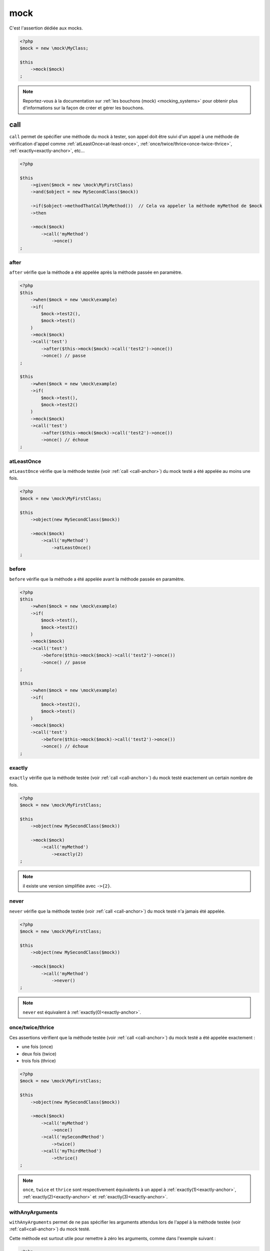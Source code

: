 .. _mock-asserter:

mock
****

C'est l'assertion dédiée aux mocks.

.. code-block:: php

   <?php
   $mock = new \mock\MyClass;

   $this
       ->mock($mock)
   ;

.. note::
   Reportez-vous à la documentation sur :ref:`les bouchons (mock) <mocking_systems>` pour obtenir plus d'informations sur la façon de créer et gérer les bouchons.

.. _call-anchor:

call
====

``call`` permet de spécifier une méthode du mock à tester, son appel doit être suivi d'un appel à une méthode de vérification d'appel comme :ref:`atLeastOnce<at-least-once>`, :ref:`once/twice/thrice<once-twice-thrice>`, :ref:`exactly<exactly-anchor>`, etc...

.. code-block:: php

   <?php

   $this
       ->given($mock = new \mock\MyFirstClass)
       ->and($object = new MySecondClass($mock))

       ->if($object->methodThatCallMyMethod())  // Cela va appeler la méthode myMethod de $mock
       ->then

       ->mock($mock)
           ->call('myMethod')
               ->once()
   ;

.. _mock-after:

after
`````

``after`` vérifie que la méthode a été appelée après la méthode passée en paramètre.

.. code-block:: php

   <?php
   $this
       ->when($mock = new \mock\example)
       ->if(
           $mock->test2(),
           $mock->test()
       )
       ->mock($mock)
       ->call('test')
           ->after($this->mock($mock)->call('test2')->once())
           ->once() // passe
   ;

   $this
       ->when($mock = new \mock\example)
       ->if(
           $mock->test(),
           $mock->test2()
       )
       ->mock($mock)
       ->call('test')
           ->after($this->mock($mock)->call('test2')->once())
           ->once() // échoue
   ;

.. _at-least-once:

atLeastOnce
```````````

``atLeastOnce`` vérifie que la méthode testée (voir :ref:`call <call-anchor>`) du mock testé a été appelée au moins une fois.

.. code-block:: php

   <?php
   $mock = new \mock\MyFirstClass;

   $this
       ->object(new MySecondClass($mock))

       ->mock($mock)
           ->call('myMethod')
               ->atLeastOnce()
   ;

.. _mock-before:

before
``````

``before`` vérifie que la méthode a été appelée avant la méthode passée en paramètre.

.. code-block:: php

   <?php
   $this
       ->when($mock = new \mock\example)
       ->if(
           $mock->test(),
           $mock->test2()
       )
       ->mock($mock)
       ->call('test')
           ->before($this->mock($mock)->call('test2')->once())
           ->once() // passe
   ;

   $this
       ->when($mock = new \mock\example)
       ->if(
           $mock->test2(),
           $mock->test()
       )
       ->mock($mock)
       ->call('test')
           ->before($this->mock($mock)->call('test2')->once())
           ->once() // échoue
   ;

.. _exactly-anchor:

exactly
```````

``exactly`` vérifie que la méthode testée (voir :ref:`call <call-anchor>`) du mock testé exactement un certain nombre de fois.

.. code-block:: php

   <?php
   $mock = new \mock\MyFirstClass;

   $this
       ->object(new MySecondClass($mock))

       ->mock($mock)
           ->call('myMethod')
               ->exactly(2)
   ;

.. note::
   il existe une version simplifiée avec ``->{2}``.

.. _never-anchor:

never
`````

``never`` vérifie que la méthode testée (voir :ref:`call <call-anchor>`) du mock testé n'a jamais été appelée.

.. code-block:: php

   <?php
   $mock = new \mock\MyFirstClass;

   $this
       ->object(new MySecondClass($mock))

       ->mock($mock)
           ->call('myMethod')
               ->never()
   ;

.. note::
   ``never`` est équivalent à :ref:`exactly(0)<exactly-anchor>`.


.. _once-twice-thrice:

once/twice/thrice
`````````````````
Ces assertions vérifient que la méthode testée (voir :ref:`call <call-anchor>`) du mock testé a été appelée exactement :

* une fois (once)
* deux fois (twice)
* trois fois (thrice)

.. code-block:: php

   <?php
   $mock = new \mock\MyFirstClass;

   $this
       ->object(new MySecondClass($mock))

       ->mock($mock)
           ->call('myMethod')
               ->once()
           ->call('mySecondMethod')
               ->twice()
           ->call('myThirdMethod')
               ->thrice()
   ;

.. note::
   ``once``, ``twice`` et ``thrice`` sont respectivement équivalents à un appel à :ref:`exactly(1)<exactly-anchor>`, :ref:`exactly(2)<exactly-anchor>` et :ref:`exactly(3)<exactly-anchor>`.


.. _with-any-arguments:

withAnyArguments
````````````````

``withAnyArguments`` permet de ne pas spécifier les arguments attendus lors de l'appel à la méthode testée (voir :ref:`call<call-anchor>`) du mock testé.

Cette méthode est surtout utile pour remettre à zéro les arguments, comme dans l'exemple suivant :

.. code-block:: php

   <?php
   $mock = new \mock\MyFirstClass;

   $this
       ->object(new MySecondClass($mock))

       ->mock($mock)
           ->call('myMethod')
               ->withArguments('first')     ->once()
               ->withArguments('second')    ->once()
               ->withAnyArguments()->exactly(2)
   ;

.. _with-arguments:

withArguments
`````````````

``withArguments`` permet de spécifier les paramètres attendus lors de l'appel à la méthode testée (voir :ref:`call <call-anchor>`) du mock testé.

.. code-block:: php

   <?php
   $mock = new \mock\MyFirstClass;

   $this
       ->object(new MySecondClass($mock))

       ->mock($mock)
           ->call('myMethod')
               ->withArguments('first', 'second')->once()
   ;

.. warning::
   | ``withArguments`` ne teste pas le type des arguments.
   | Si vous souhaitez vérifier également leurs types, utilisez :ref:`withIdenticalArguments <with-identical-arguments>`.


.. _with-identical-arguments:

withIdenticalArguments
``````````````````````

``withIdenticalArguments`` permet de spécifier les paramètres attendus lors de l'appel à la méthode testée (voir :ref:`call <call-anchor>`) du mock testé.

.. code-block:: php

   <?php
   $mock = new \mock\MyFirstClass;

   $this
       ->object(new MySecondClass($mock))

       ->mock($mock)
           ->call('myMethod')
               ->withIdenticalArguments('first', 'second')->once()
   ;

.. warning::
   | ``withIdenticalArguments`` teste le type des arguments.
   | Si vous ne souhaitez pas vérifier leurs types, utilisez :ref:`withArguments <with-arguments>`.



.. _with-at-least-arguments:

withAtLeastArguments
````````````````````

``withAtLeastArguments`` permet de spécifier les paramètres minimums attendus lors de l'appel à la méthode testée (voir :ref:`call <call-anchor>`) du mock testé.

.. code-block:: php

   <?php
   $this
      ->if($mock = new \mock\example)
      ->and($mock->test('a', 'b'))
      ->mock($mock)
      ->call('test')
            ->withAtLeastArguments(array('a'))->once() //passes
            ->withAtLeastArguments(array('a', 'b'))->once() //passes
            ->withAtLeastArguments(array('c'))->once() //fails
   ;

.. warning::
   | ``withAtLeastArguments`` ne teste pas le type des arguments.
   | Si vous souhaitez vérifier également leurs types, utilisez :ref:`withAtLeastIdenticalArguments <with-at-least-identical-arguments>`.



.. _with-at-least-identical-arguments:

withAtLeastIdenticalArguments
`````````````````````````````

``withAtLeastIdenticalArguments`` permet de spécifier les paramètres minimums attendus lors de l'appel à la méthode testée (voir :ref:`call <call-anchor>`) du mock testé.

.. code-block:: php

   <?php
   $this
       ->if($mock = new \mock\example)
       ->and($mock->test(1, 2))
       ->mock($mock)
           ->call('test')
           ->withAtLeastIdenticalArguments(array(1))->once() //passes
           ->withAtLeastIdenticalArguments(array(1, 2))->once() //passes
           ->withAtLeastIdenticalArguments(array('1'))->once() //fails
   ;

.. warning::
   | ``withAtLeastIdenticalArguments`` teste le type des arguments.
   | Si vous ne souhaitez pas vérifier leurs types, utilisez :ref:`withAtLeastArguments <with-at-least-arguments>`.


.. _without-any-argument:

withoutAnyArgument
``````````````````

``withoutAnyArgument`` permet de spécifier que la méthode ne doit recevoir aucun paramètre lors de son appel (voir :ref:`call <call-anchor>`).

.. code-block:: php

   <?php
   $this
       ->when($mock = new \mock\example)
       ->if($mock->test())
       ->mock($mock)
           ->call('test')
               ->withoutAnyArgument()->once() // passe
       ->if($mock->test2('argument'))
       ->mock($mock)
           ->call('test2')
               ->withoutAnyArgument()->once() // échoue
   ;

.. note::
      ``withoutAnyArgument`` reviens à appeler :ref:`withAtLeastArguments<with-at-least-arguments>` avec un tableau vide : ``->withAtLeastArguments(array())``.

.. _mock-receive:

receive
=======

Est un alias de :ref:`call-anchor`.

.. code-block:: php

   <?php
   $this
       ->given(
           $connection = new mock\connection
       )
       ->if(
           $this->newTestedInstance($connection)
       )
       ->then
           ->object($this->testedInstance->noMoreValue())->isTestedInstance
           ->mock($connection)->receive('newPacket')->withArguments(new packet)->once;

      // Identique à
      $this->mock($connection)->call('newPacket')->withArguments(new packet)->once;

.. _was-called:

wasCalled
=========

``wasCalled`` vérifie qu'au moins une méthode du mock a été appelée au moins une fois.

.. code-block:: php

   <?php
   $mock = new \mock\MyFirstClass;

   $this
       ->object(new MySecondClass($mock))

       ->mock($mock)
           ->wasCalled()
   ;

.. _was-not-called:

wasNotCalled
============

``wasNotCalled`` vérifie qu'aucune méthode du mock n'a été appelée.

.. code-block:: php

   <?php
   $mock = new \mock\MyFirstClass;

   $this
       ->object(new MySecondClass($mock))

       ->mock($mock)
           ->wasNotCalled()
   ;
